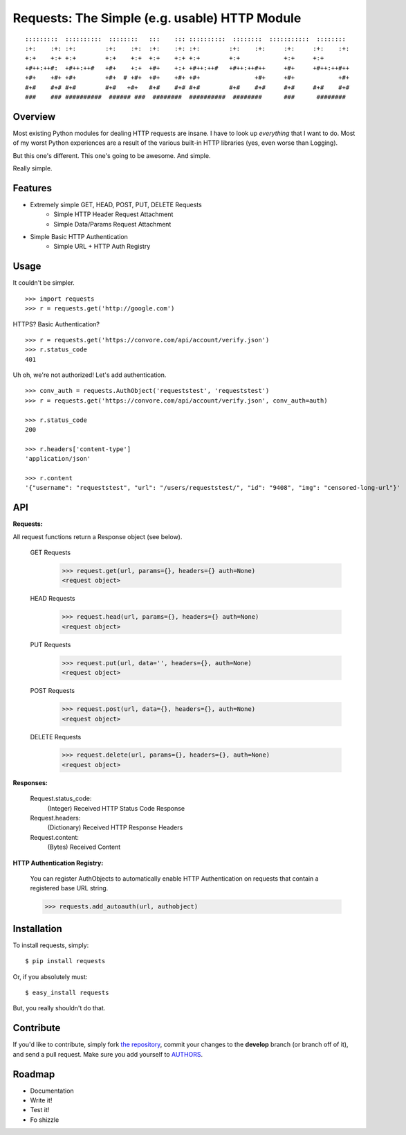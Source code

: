 Requests: The Simple (e.g. usable) HTTP Module
==============================================

::

    :::::::::  ::::::::::  ::::::::   :::    ::: ::::::::::  ::::::::  :::::::::::  ::::::::  
    :+:    :+: :+:        :+:    :+:  :+:    :+: :+:        :+:    :+:     :+:     :+:    :+: 
    +:+    +:+ +:+        +:+    +:+  +:+    +:+ +:+        +:+            +:+     +:+        
    +#++:++#:  +#++:++#   +#+    +:+  +#+    +:+ +#++:++#   +#++:++#++     +#+     +#++:++#++ 
    +#+    +#+ +#+        +#+  # +#+  +#+    +#+ +#+               +#+     +#+            +#+ 
    #+#    #+# #+#        #+#   +#+   #+#    #+# #+#        #+#    #+#     #+#     #+#    #+# 
    ###    ### ##########  ###### ###  ########  ##########  ########      ###      ########  

                                                              


Overview
--------

Most existing Python modules for dealing HTTP requests are insane. I have to look up *everything* that I want to do. Most of my worst Python experiences are a result of the various built-in HTTP libraries (yes, even worse than Logging). 

But this one's different. This one's going to be awesome. And simple.

Really simple. 

Features
--------

- Extremely simple GET, HEAD, POST, PUT, DELETE Requests
    + Simple HTTP Header Request Attachment
    + Simple Data/Params Request Attachment
- Simple Basic HTTP Authentication
    + Simple URL + HTTP Auth Registry


Usage
-----

It couldn't be simpler. ::

    >>> import requests
    >>> r = requests.get('http://google.com')


HTTPS? Basic Authentication? ::
    
    >>> r = requests.get('https://convore.com/api/account/verify.json')
    >>> r.status_code
    401

    
Uh oh, we're not authorized! Let's add authentication. ::
    
    >>> conv_auth = requests.AuthObject('requeststest', 'requeststest')
    >>> r = requests.get('https://convore.com/api/account/verify.json', conv_auth=auth)
    
    >>> r.status_code
    200 
    
    >>> r.headers['content-type']
    'application/json'
    
    >>> r.content
    '{"username": "requeststest", "url": "/users/requeststest/", "id": "9408", "img": "censored-long-url"}'



API
---
    
**Requests:**

All request functions return a Response object (see below).
    
  GET Requests
    >>> request.get(url, params={}, headers={} auth=None)
    <request object>
    
  HEAD Requests
    >>> request.head(url, params={}, headers={} auth=None)
    <request object>
    
  PUT Requests
    >>> request.put(url, data='', headers={}, auth=None)
    <request object>
    
  POST Requests
    >>> request.post(url, data={}, headers={}, auth=None)
    <request object>
    
  DELETE Requests
    >>> request.delete(url, params={}, headers={}, auth=None)
    <request object>
    

**Responses:**
    
    Request.status_code:
         (Integer) Received HTTP Status Code Response

    Request.headers:
        (Dictionary) Received HTTP Response Headers

    Request.content:
        (Bytes) Received Content


**HTTP Authentication Registry:**

    You can register AuthObjects to automatically enable HTTP Authentication on requests that contain a registered base URL string.

    >>> requests.add_autoauth(url, authobject)



Installation
------------

To install requests, simply: ::

    $ pip install requests
    
Or, if you absolutely must: ::

    $ easy_install requests

But, you really shouldn't do that.
   


Contribute
----------

If you'd like to contribute, simply fork `the repository`_, commit your changes to the **develop** branch (or branch off of it), and send a pull request. Make sure you add yourself to AUTHORS_.



Roadmap
-------

- Documentation
- Write it!
- Test it!
- Fo shizzle

.. _`the repository`: http://github.com/kennethreitz/requests
.. _AUTHORS: http://github.com/kennethreitz/requests/blob/master/AUTHORS
